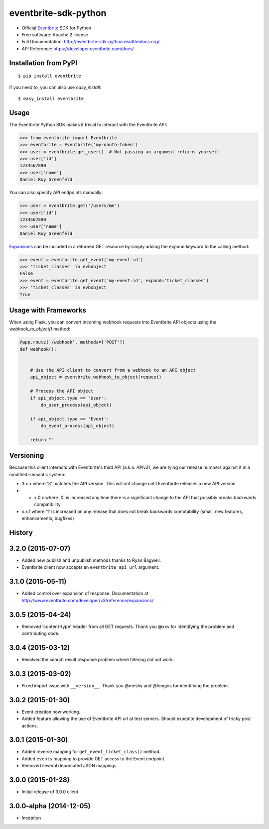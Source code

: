 ===============================
eventbrite-sdk-python
===============================

.. image:: https://badge.fury.io/py/eventbrite.png
    :target: http://badge.fury.io/py/eventbrite

.. image:: https://travis-ci.org/eventbrite/eventbrite-sdk-python.svg?branch=master
        :target: https://travis-ci.org/eventbrite/eventbrite-sdk-python

.. image:: https://pypip.in/d/eventbrite/badge.png
        :target: https://pypi.python.org/pypi/eventbrite


* Official Eventbrite_ SDK for Python
* Free software: Apache 2 license
* Full Documentation: http://eventbrite-sdk-python.readthedocs.org/
* API Reference: https://developer.eventbrite.com/docs/

Installation from PyPI
----------------------

::

    $ pip install eventbrite

If you need to, you can also use `easy_install`::

    $ easy_install eventbrite

Usage
--------

The Eventbrite Python SDK makes it trivial to interact with the Eventbrite API:

.. code-block:: python

    >>> from eventbrite import Eventbrite
    >>> eventbrite = Eventbrite('my-oauth-token')
    >>> user = eventbrite.get_user()  # Not passing an argument returns yourself
    >>> user['id']
    1234567890
    >>> user['name']
    Daniel Roy Greenfeld

You can also specify API endpoints manually:

.. code-block:: python

    >>> user = eventbrite.get('/users/me')
    >>> user['id']
    1234567890
    >>> user['name']
    Daniel Roy Greenfeld

Expansions_ can be included in a returned GET resource by simply adding the ``expand`` keyword to the calling method:

.. code-block:: python

    >>> event = eventbrite.get_event('my-event-id')
    >>> 'ticket_classes' in evbobject
    False
    >>> event = eventbrite.get_event('my-event-id', expand='ticket_classes')
    >>> 'ticket_classes' in evbobject
    True

.. _Expansions: http://www.eventbrite.com/developer/v3/reference/expansions/

Usage with Frameworks
----------------------

When using Flask, you can convert incoming webhook requests into Eventbrite
API objects using the `webhook_to_object()` method:

.. code-block:: python

    @app.route('/webhook', methods=['POST'])
    def webhook():


        # Use the API client to convert from a webhook to an API object
        api_object = eventbrite.webhook_to_object(request)

        # Process the API object
        if api_object.type == 'User':
            do_user_process(api_object)

        if api_object.type == 'Event':
            do_event_process(api_object)

        return ""

Versioning
----------

Because this client interacts with Eventbrite's third API (a.k.a. APIv3), we are tying our release numbers against it in a modified-semantic system:

* 3.x.x where '3' matches the API version. This will not change until Eventbrite releases a new API version.
* * x.0.x where '0' is increased any time there is a significant change to the API that possibly breaks backwards compatibility
* x.x.1 where '1' is increased on any release that does not break backwards comptability (small, new features, enhancements, bugfixes)

.. _requests: https://pypi.python.org/pypi/requests
.. _Eventbrite: https://www.eventbrite.com




History
-------


3.2.0 (2015-07-07)
-------------------

* Added new publish and unpublish methods thanks to Ryan Bagwell.
* Eventbrite client now accepts an ``eventbrite_api_url`` argument.

3.1.0 (2015-05-11)
------------------

* Added control over expansion of response. Documentation at http://www.eventbrite.com/developer/v3/reference/expansions/

3.0.5 (2015-04-24)
------------------

* Removed 'content-type' header from all GET requests. Thank you @xxv for identifying the problem and contributing code.

3.0.4 (2015-03-12)
------------------

* Resolved the search result response problem where filtering did not work.


3.0.3 (2015-03-02)
------------------

* Fixed import issue with ``__version__``. Thank you @meshy  and @longjos for identifying the problem.

3.0.2 (2015-01-30)
------------------

* Event creation now working.
* Added feature allowing the use of Eventbrite API url at test servers. Should expedite development of tricky post actions.


3.0.1 (2015-01-30)
------------------

* Added reverse mapping for ``get_event_ticket_class()`` method.
* Added ``events`` mapping to provide GET access to the Event endpoint.
* Removed several deprecated JSON mappings.

3.0.0 (2015-01-28)
------------------

* Initial release of 3.0.0 client

3.0.0-alpha (2014-12-05)
------------------------


* Inception


